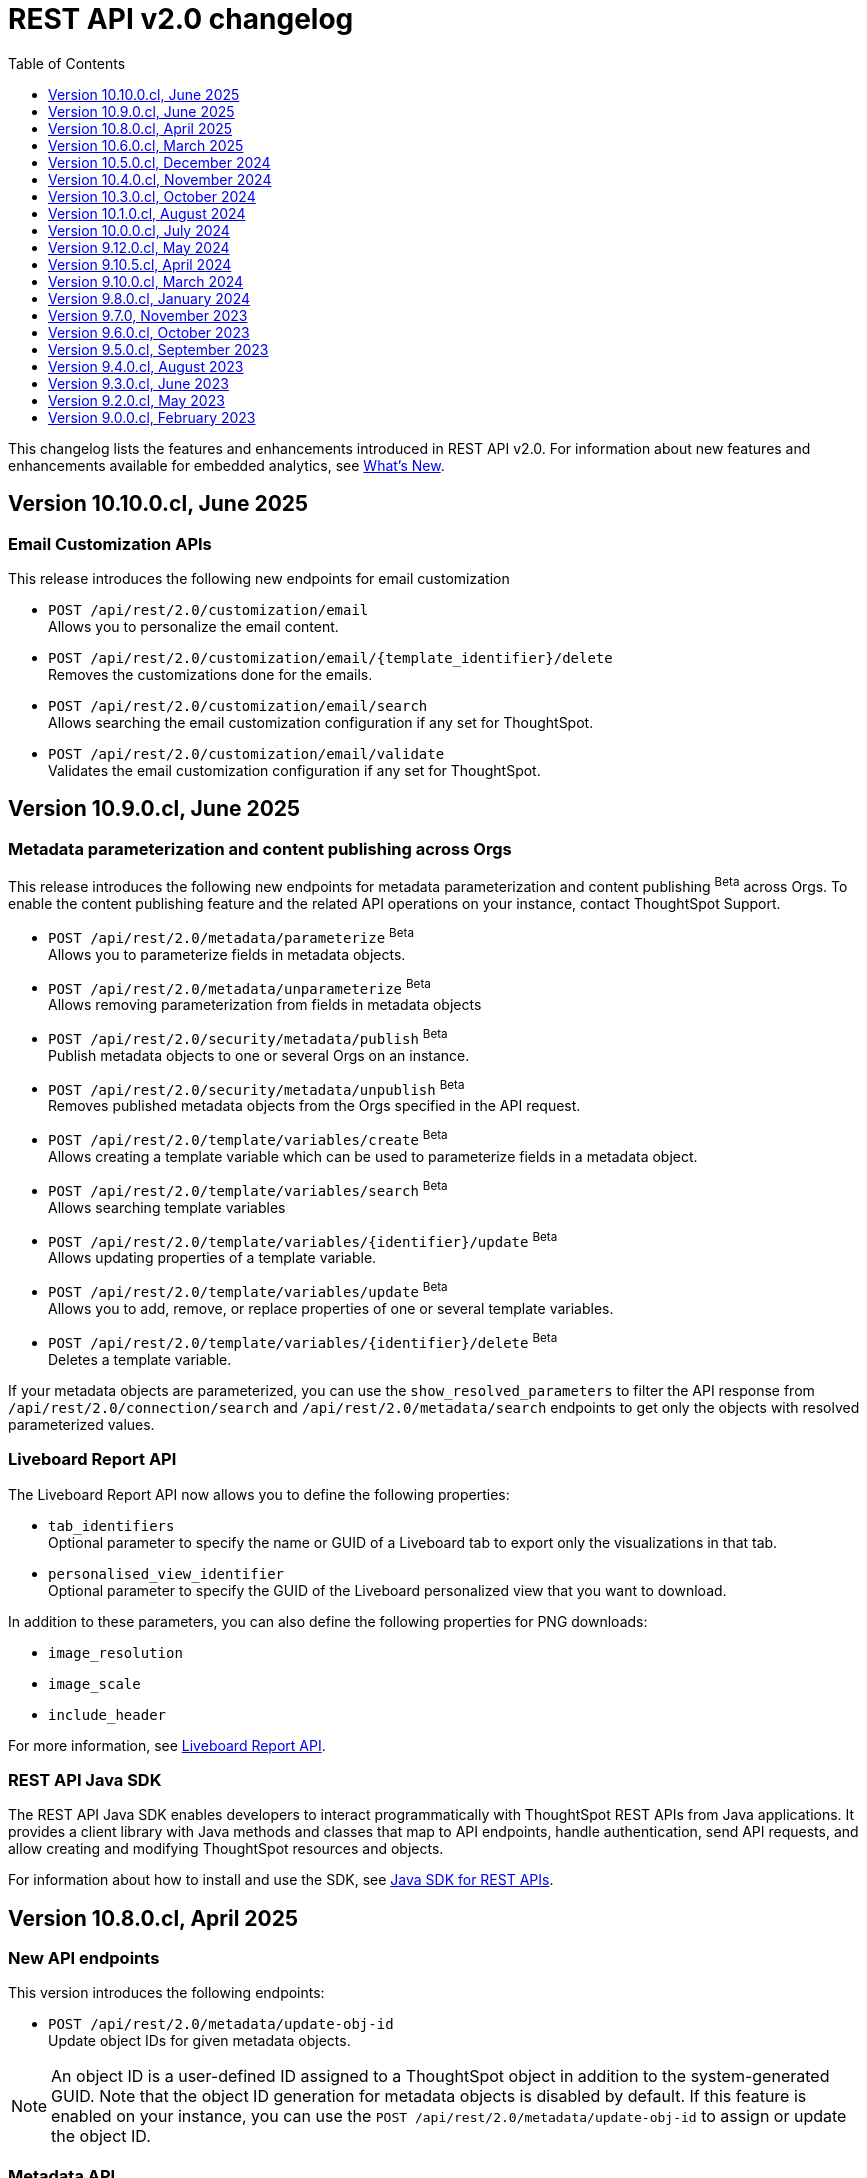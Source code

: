 = REST API v2.0 changelog
:toc: true
:toclevels: 1

:page-title: Changelog
:page-pageid: rest-v2-changelog
:page-description: Changelog of REST APIs

This changelog lists the features and enhancements introduced in REST API v2.0. For information about new features and enhancements available for embedded analytics, see xref:whats-new.adoc[What's New].

== Version 10.10.0.cl, June 2025

=== Email Customization APIs
This release introduces the following new endpoints for email customization

* `POST /api/rest/2.0/customization/email` +
Allows you to personalize the email content.
* `POST /api/rest/2.0/customization/email/{template_identifier}/delete` +
Removes the customizations done for the emails.
* `POST /api/rest/2.0/customization/email/search` +
Allows searching the email customization configuration if any set for ThoughtSpot.
* `POST /api/rest/2.0/customization/email/validate` +
Validates the email customization configuration if any set for ThoughtSpot.

== Version 10.9.0.cl, June 2025

=== Metadata parameterization and content publishing across Orgs

This release introduces the following new endpoints for metadata parameterization and content publishing [beta betaBackground]^Beta^ across Orgs. To enable the content publishing feature and the related API operations on your instance, contact ThoughtSpot Support.

* `POST /api/rest/2.0/metadata/parameterize` [beta betaBackground]^Beta^ +
Allows you to parameterize fields in metadata objects.
* `POST /api/rest/2.0/metadata/unparameterize` [beta betaBackground]^Beta^ +
Allows removing parameterization from fields in metadata objects
* `POST /api/rest/2.0/security/metadata/publish` [beta betaBackground]^Beta^ +
Publish metadata objects to one or several Orgs on an instance.
* `POST /api/rest/2.0/security/metadata/unpublish` [beta betaBackground]^Beta^ +
Removes published metadata objects from the Orgs specified in the API request.
* `POST /api/rest/2.0/template/variables/create` [beta betaBackground]^Beta^ +
Allows creating a template variable which can be used to parameterize fields in a metadata object.
* `POST /api/rest/2.0/template/variables/search` [beta betaBackground]^Beta^ +
Allows searching template variables
* `POST /api/rest/2.0/template/variables/{identifier}/update` [beta betaBackground]^Beta^ +
Allows updating properties of a template variable.
* `POST /api/rest/2.0/template/variables/update` [beta betaBackground]^Beta^ +
Allows you to add, remove, or replace properties of one or several template variables.
* `POST /api/rest/2.0/template/variables/{identifier}/delete` [beta betaBackground]^Beta^ +
Deletes a template variable.

If your metadata objects are parameterized, you can use the `show_resolved_parameters` to filter the API response from `/api/rest/2.0/connection/search` and `/api/rest/2.0/metadata/search` endpoints to get only the objects with resolved parameterized values.

=== Liveboard Report API
The Liveboard Report API now allows you to define the following properties:

* `tab_identifiers` +
Optional parameter to specify the name or GUID of a Liveboard tab to export only the visualizations in that tab.
* `personalised_view_identifier` +
Optional parameter to specify the GUID of the Liveboard personalized view that you want to download.

In addition to these parameters, you can also define the following properties for PNG downloads:

* `image_resolution`
* `image_scale`
* `include_header`

For more information, see xref:data-report-v2-api.adoc#_liveboard_report_api[Liveboard Report API].

=== REST API Java SDK

The REST API Java SDK enables developers to interact programmatically with ThoughtSpot REST APIs from Java applications. It provides a client library with Java methods and classes that map to API endpoints, handle authentication, send API requests, and allow creating and modifying ThoughtSpot resources and objects.

For information about how to install and use the SDK, see xref:rest-api-java-sdk.adoc[Java SDK for REST APIs].


== Version 10.8.0.cl, April 2025

=== New API endpoints

This version introduces the following endpoints:
////
* `POST /api/rest/2.0/ai/analytical-questions` +
Allows using an existing ThoughtSpot Answer or Liveboard, and include content to improve query response.
////

* `POST /api/rest/2.0/metadata/update-obj-id` +
Update object IDs for given metadata objects. +

[NOTE]
====
An object ID is a user-defined ID assigned to a ThoughtSpot object in addition to the system-generated GUID.
Note that the object ID generation for metadata objects is disabled by default. If this feature is enabled on your instance, you can use the `POST /api/rest/2.0/metadata/update-obj-id` to assign or update the object ID.
====

=== Metadata API

* The `POST /api/rest/2.0/metadata/search` endpoint now supports the following parameters:

** `include_discoverable_objects` +
Allows including Answers and Liveboards that are marked as discoverable by the object owner.
** `metadata_obj_id` +
Filters metadata objects by the user-defined object ID. This parameter returns data only if the user-defined object ID feature is enabled on your instance.

=== TML APIs

* The `all_orgs_context` parameter in TML import APIs (` /api/rest/2.0/metadata/tml/import` and `/api/rest/2.0/metadata/tml/async/import`) is deprecated and removed from the Playground. Use `all_orgs_override` to define the Org context in your API requests.

* The TML export API now allows exporting TML content with user feedback received for objects such as AI-generated Answers. The `export_with_associated_feedbacks` attribute is set to `false` by default.

=== Report APIs
The Liveboard export API (`/api/rest/2.0/report/liveboard`) now allows overriding filters applied to a Liveboard. The `override_filters` array allows specifying several types of filters and updates the Liveboard data during export.

For more information, see xref:data-report-v2-api.adoc#_override_filters[Override filters].

== Version 10.6.0.cl, March 2025

=== New metadata API endpoints

* `POST /api/rest/2.0/metadata/headers/update` +
Updates metadata header for a given list of objects.
* `POST /api/rest/2.0/metadata/worksheets/convert` +
Converts a Worksheet object to a Model.

=== Report APIs
[tag redBackground]#BREAKING CHANGE#

Downloading Liveboard reports in the CSV and XLSX file format via `POST /api/rest/2.0/report/liveboard` API endpoint is not supported. The CSV and XLSX `file_format` options have been removed because they were not functioning in the expected manner.

==== Parameters for regional settings

The `/api/rest/2.0/report/answer` and `/api/rest/2.0/report/liveboard` now allow users to define the following `regional_settings` attributes:

* `currency_format`
* `user_locale`
* `number_format_locale`
* `date_format_locale`

=== Custom authentication token API

The `/api/rest/2.0/auth/token/custom` API endpoint now allows you to define the `reset_option` to specify if the attributes assigned to the token should persist or be reset.

=== Custom object ID in TML and Metadata APIs

The following API endpoints allow you to specify a custom object ID (`obj_identifier`) in the metadata object properties:

* `POST /api/rest/2.0/metadata/search`
* `POST /api/rest/2.0/metadata/headers/update`
* `POST /api/rest/2.0/metadata/tml/export` +

=== TML import API

The `/api/rest/2.0/metadata/tml/async/import` and `POST /api/rest/2.0/metadata/tml/import` endpoints allow skipping diff check when processing TMLs for imports. The `skip_diff_check` attribute is disabled by default and can be enabled to avoid importing objects that do not have any changes.

=== API response changes

The 200 and 201 response body from `POST /api/rest/2.0/ai/answer/create` and `POST /api/rest/2.0/ai/conversation/{conversation_identifier}/converse` API calls now includes the `display_tokens` property.

//header changes tbd

== Version 10.5.0.cl, December 2024

=== Custom access token API
The `/api/rest/2.0/auth/token/custom` API endpoint allows setting the following attributes in API requests:

* `auto_create` +
Creates a user if username specified in the API request is not available in ThoughtSpot. By default, the `auto_create` is set to `true`.
* `REPLACE` enum for `persist_option` +
Allows replacing persisted values with new attributes defined in the token generation API request. For more information, see xref:abac-user-parameters.adoc[ABAC via tokens].

=== TML import APIs

TML async import::

The `/api/rest/2.0/metadata/tml/async/import` supports setting the following properties via API requests:
+
* `import_policy` +
Allows you specify if all objects should be imported during the TML import operation. Valid values are:

** `PARTIAL_OBJECT` (default)
** `PARTIAL`
** `VALIDATE_ONLY`
** `ALL_OR_NONE`

* `enable_large_metadata_validation` +
Indicates if the TMLs with large and complex metadata should be validated before the import.
+
For more information about these attributes, see xref:tml.adoc#_import_tml_objects_asynchronously[Import TML objects asynchronously].

////
* `skip_diff_check` +
Allows skipping checks that find differences in TML content before processing TML objects for import.
////

TML import API::

The `/api/rest/2.0/metadata/tml/import` API also supports setting the `enable_large_metadata_validation` attribute for large and complex metadata objects during TML import.

TML export API::

The `/api/rest/2.0/metadata/tml/export` endpoint now allows you to include additional attributes when exporting TML for an object from ThoughtSpot. The `export_options` allows you to include the following optional attributes:

* `include_obj_id_ref` +
Specifies whether to export `user_defined_id` of the referenced object. This setting is valid only if the `UserDefinedId` property in TML is enabled.
* `include_guid` +
Specifies whether to export the GUID of the object. This setting is valid only if the `UserDefinedId` property in TML is enabled.
* `include_obj_id` +
Specifies whether to export the `user_defined_id` of the object. This setting is valid only if the `UserDefinedId` property in TML is enabled.


Share metadata::

The `email` attribute is now optional in the `POST` request body sent to the `/api/rest/2.0/security/metadata/share` API endpoint.

Role API::

The `/api/rest/2.0/roles/create` API endpoint now allows setting `read_only` attribute to specify if the role is read only. A read-only role cannot be updated or deleted.

== Version 10.4.0.cl, November 2024

=== New API endpoints

Spotter AI APIs [beta betaBackground]^Beta^ ::

* `POST /api/rest/2.0/ai/conversation/create` +
Creates a conversation session.
* `POST /api/rest/2.0/ai/conversation/{conversation_identifier}/converse` +
Generates responses for user queries and follow-up questions.
* `POST /api/rest/2.0/ai/answer/create` +
Generate an Answer from a Natural Language Search query

Authentication::
The `/api/rest/2.0/auth/token/custom` API endpoint is now available to generate an authentication token with custom rules and filter conditions for a user.

+
ThoughtSpot recommends using the custom token API endpoint to generate tokens for the Attribute-Based Access Control (ABAC) implementation. For more information, see xref:authentication.adoc#_get_tokens_with_custom_rules_and_filter_conditions[REST API v2 authentication] and xref:abac-user-parameters.adoc[ABAC via tokens].

Connections::
The following new API endpoints are available for updating and deleting a connection object:

* `POST /api/rest/2.0/connections/{connection_identifier}/update`
* `POST /api/rest/2.0/connections/{connection_identifier}/delete`

+
ThoughtSpot recommends using these APIs instead of `POST /api/rest/2.0/connection/update` and `POST /api/rest/2.0/connection/delete`.

TML::
The following API endpoints are available for asynchronous TML import:

* `POST /api/rest/2.0/metadata/tml/async/import` +
Validates and imports TML objects asynchronously. Use this API endpoint when importing large metadata objects.
* `POST /api/rest/2.0/metadata/tml/async/status` +
Fetches task status for the async TML import operations.

For more information, see xref:tml.adoc#_import_tml_objects_asynchronously[Import TML objects asynchronously].

=== API enhancements

User session::

* The 200 API response for the `/api/rest/2.0/auth/session/user` and `/api/rest/2.0/users/search` is modified to show `access_control_properties`.

* You can now manage account activation status for IAMv2 users using the following API endpoints:

** `POST /api/rest/2.0/users/create` +
** `POST /api/rest/2.0/users/{user_identifier}/update`

////
TML import API::
You can specify the following attributes in TML import requests to `/api/rest/2.0/metadata/tml/import`:

* `skip_cdw_validation_for_tables` +
Indicates if the Cloud Data Warehouse (CDW) validation for table imports should be skipped.
////

Report API::

The `POST /api/rest/2.0/report/answer` API endpoint supports downloading an Answer generated by the Spotter AI APIs:

* `session_identifier`  +
Session ID returned in API response by the `/api/rest/2.0/ai/answer/create` or `/api/rest/2.0/ai/conversation/create` endpoint.
* `generation_number` +
Number assigned to the Answer session with Spotter.
+
If you are downloading an Answer generated by Spotter, you must specify the session ID. The `metadata_identifier` property is not required.

=== Deprecated features

Connection APIs::

The following connection API endpoints are deprecated:

* `POST /api/rest/2.0/connection/delete`
* `POST /api/rest/2.0/connection/update`

+
Use `POST /api/rest/2.0/connections/{connection_identifier}/update` and `POST /api/rest/2.0/connections/{connection_identifier}/delete` APIs to update and delete a connection object respectively.

Authentication::

The `user_parameters` property in  `/api/rest/2.0/auth/token/full` and `/api/rest/2.0/auth/token/object` APIs is deprecated.
+
ThoughtSpot recommends using `/api/rest/2.0/auth/token/custom` API endpoint with `filter_rules` and `parameter_values` to configure user properties for ABAC via tokens.

== Version 10.3.0.cl, October 2024

=== New API endpoint

You can now create a copy of a Liveboard or Answer object using `/api/rest/2.0/metadata/copyobject` API endpoint.

== Version 10.1.0.cl, August 2024

=== New API endpoints

* `POST /api/rest/2.0/metadata/tml/export/batch` +
Exports a batch of TML for user, user group, or Role objects.

=== Security APIs
The `/api/rest/2.0/security/metadata/fetch-permissions` API endpoint supports the following parameters:

* `record_offset` +
Specifies the starting record number from which the records for each metadata type will be included in the API response.
* `record_size` +
Specifies the number of records that should be included for each metadata type in the API response.
* `permission_type` +
Specifies the type of permission. Valid values are:
** `EFFECTIVE` - If user permission to the metadata objects is granted by the privileges assigned to the groups to which they belong.
** `DEFINED` - If a user or user group received access to metadata objects via object sharing by another user.

== Version 10.0.0.cl, July 2024

=== Roles

You can now assign the `CAN_MANAGE_VERSION_CONTROL` role using any of the following API endpoints:

* `POST /api/rest/2.0/roles/create`
* `POST /api/rest/2.0/roles/{role_identifier}/update`

The `CAN_MANAGE_VERSION_CONTROL` Role privilege is required for Git integration with ThoughtSpot.

////
=== Connections

The following API endpoints available for data connections:

* `POST /api/rest/2.0/connections/update/{connection_identifier}`
* `POST /api/rest/2.0/connections/delete/{connection_identifier}`
////

== Version 9.12.0.cl, May 2024

==== New features

Authentication API::

*  `/api/rest/2.0/auth/token/validate` +
Validates the authentication token of the logged-in user.

TML API::
The export TML API requests now support the following parameters:
+
* `export_schema_version` +
Specifies the schema version for datasets during TML export. By default, the API request uses v1 schema for Worksheet TML export. For Models, set `export_schema_version` to `v2`. +
* `export_dependent` +
Allows exporting dependent Tables while exporting a Connection.
* `export_connection_as_dependent` +
Specifies if a Connection can be exported as a dependent object when exporting a Table, Worksheet, Answer, or Liveboard. This parameter works only when `export_associated` is set to `true` in the API request.

==== Deprecated features

Token authentication APIs::

The `jwt_user_options` object property in `/api/rest/2.0/auth/token/full` and `/api/rest/2.0/auth/token/object` is deprecated. Use the `user_parameters` property to define security entitlements to a user session. For more information, see xref:abac-user-parameters.adoc[ABAC via token][beta betaBackground]^Beta^.

== Version 9.10.5.cl, April 2024

=== New features

Authentication::

The `/api/rest/2.0/auth/token/full` and `/api/rest/2.0/auth/token/object` API endpoints support generating JWT token for Attribute-Based Access Control. The `user_parameters` object allows you to define security entitlements for a given user.

For more information, see xref:abac-user-parameters.adoc[ABAC via tokens].

Roles::

The `/api/rest/2.0/roles/create` and `/api/rest/2.0/roles/{role_identifier}/update` API endpoints support assigning the following privileges to a Role for granular data access control and management:

* `CAN_MANAGE_CUSTOM_CALENDAR`
* `CAN_CREATE_OR_EDIT_CONNECTIONS`
* `CAN_MANAGE_WORKSHEET_VIEWS_TABLES`

DBT::

You can now use `file_content` to upload DBT Manifest and Catalog artifact files as a ZIP file in your API requests to the `/api/rest/2.0/dbt/dbt-connection`, `/api/rest/2.0/dbt/generate-tml`, `/api/rest/2.0/dbt/generate-sync-tml`, and `/api/rest/2.0/dbt/update-dbt-connection` endpoints. Required if the  `import_type` parameter is set to `'ZIP_FILE`.

Connections::

* `/api/rest/2.0/connections/fetch-connection-diff-status/{connection_identifier}` +
Validates the differences in Connection metadata between Cloud Data Warehouse and ThoughtSpot.
* `/api/rest/2.0/connections/download-connection-metadata-changes/{connection_identifier}` +
Downloads the connection metadata differences identified between Cloud Data Warehouse and ThoughtSpot.

Logs::
The `/api/rest/2.0/logs/fetch` API endpoint allows fetching all logs in a single API request. To get all logs, set `get_all_logs` to `true`.

Share metadata::

The `/api/rest/2.0/security/metadata/share` API supports the following new properties:

* `notify_on_share` +
Sends a share notification to the email addresses specified in the API request.
* `has_lenient_discoverability` +
Sets the shared metadata object as a discoverable object. Applies to Saved Answers and Liveboards only.

Users::
The `trigger_activation_email` property allows you to specify if an activation email must be sent to the user's email address in the user creation request to the `/api/rest/2.0/users/create` endpoint.

=== Deprecated features

Version Control APIs::

The following parameters in the `/api/rest/2.0/vcs/git/config/create` and  `/api/rest/2.0/vcs/git/config/update` are deprecated from 9.10.5.cl onwards:

* `default_branch_name` +
Replaced by `commit_branch_name`
* `guid_mapping_branch_name` +
Replaced by `configuration_branch_name`

For more information, see xref:version_control.adoc[Git integration and version control].

== Version 9.10.0.cl, March 2024

=== New API endpoints

DBT::

* `POST /api/rest/2.0/dbt/dbt-connection` +
Creates a DBT connection.
*  `POST /api/rest/2.0/dbt/generate-tml` +
Generates Worksheets and Tables for a given DBT connection.
* `POST /api/rest/2.0/dbt/generate-sync-tml` +
Synchronizes the existing TML of data models and Worksheets and import them to Thoughtspot.
* `POST /api/rest/2.0/dbt/search` +
Gets a list of DBT connection objects for a given user or Org.
* `POST /api/rest/2.0/dbt/{dbt_connection_identifier}` +
Updates a DBT connection.

System::

`GET api/rest/2.0/system/banner` +
Gets cluster maintenance status and banner text.

+
For more information, see xref:tse-eco-mode.adoc#_cluster_status_during_upgrade[Cluster maintenance and upgrade].

== Version 9.8.0.cl, January 2024

The `deploy_policy` property in the `/api/rest/2.0/vcs/git/commits/deploy` endpoint now supports the `VALIDATE_ONLY` option, which allows you to compare and validate TML content on the destination environment against the content in the main branch before deploying commits.

== Version 9.7.0, November 2023

=== Version Control APIs

This release introduces the following enhancements to the Version Control API endpoints:

==== Git connection creation and update APIs

The `POST /api/rest/2.0/vcs/git/config/create` and `POST /api/rest/2.0/vcs/git/config/update` API endpoints include the following enhancements:

New parameters::

* `commit_branch_name` +
Allows configuring a commit branch for Git connections on your ThoughtSpot instance. ThoughtSpot recommends using `commit_branch_name` instead of `default_branch_name` in the API calls to prevent users from committing changes to the default deployment branch.
* `configuration_branch_name` +
Allows configuring a separate Git branch for storing and maintaining configuration files, such as GUID mapping and commit tracking files. If the `configuration_branch_name` property is defined, the `guid_mapping_branch_name` parameter is not required.

Modified parameters::
The `enable_guid_mapping` parameter is enabled by default.

Separate branches for Orgs::
If you are using Orgs and want to move content between these Orgs using version control APIs, ensure that you set a separate Git branch for each Org. If two Orgs are connected to the same Git `repository_url`, the `POST /api/rest/2.0/vcs/git/config/create` and `POST /api/rest/2.0/vcs/git/config/update` API endpoints do not support configuring the same branch name for these Orgs.

Deprecation notice::

The `default_branch_name` and `guid_mapping_branch_name` parameters will be deprecated from version 10.0.0.cl and later releases.

For more information, see xref:version_control.adoc#connectTS[Connect your ThoughtSpot environment to the Git repository].

==== Commit API

The `POST /api/rest/2.0/vcs/git/branches/commit` API endpoint allows the following new attribute in the request body:

* `delete_aware`
+
When set to true, the system runs a check between the objects and files in the Git branch and destination environment or Org. If an object exists in the Git branch, but not the destination environment or Org, it will be deleted from the Git branch during the commit operation.

For more information, see xref:version_control.adoc#_commit_files_and_changes[Commit files].

==== Deploy API

Note the following changes:

* The `branch_name` attribute is now mandatory in the `POST /api/rest/2.0/vcs/git/commits/deploy` API requests. Ensure that you specify the name of the Git branch from which the commits can be picked and deployed on the destination environment or Org.

* After a successful deployment, a tracking file is generated with the `commit_id` and saved in the Git branch that is used for storing configuration files. The `commit_id` recorded in the tracking file is used for comparing changes when new commits are pushed in the subsequent API calls.

For more information, see xref:version_control.adoc#_deploy_commits[Deploy commits].

=== User API

The following new API endpoints are introduced for user account management:

* `POST /api/rest/2.0/users/activate` +
Activates an inactive user account.

* `POST /api/rest/2.0/users/deactivate` +
Deactivates a user account.

=== Support for sorting of columns at runtime
The following data API endpoints now support runtime sorting of columns:

* `POST /api/rest/2.0/searchdata` +
* `POST /api/rest/2.0/metadata/liveboard/data` +
* `POST /api/rest/2.0/metadata/answer/data` +

For more information, see xref:runtime-sort.adoc[Runtime sorting of columns].

== Version 9.6.0.cl, October 2023

=== New API endpoints

* `POST /api/rest/2.0/customization/custom-actions/search` +
Gets custom action objects
* `POST /api/rest/2.0/customization/custom-actions` +
Creates a custom action
* `POST /api/rest/2.0/customization/custom-actions/{custom_action_identifier}/update` +
Updates the properties of a custom action object.
* `POST /api/rest/2.0/customization/custom-actions/{custom_action_identifier}/delete` +
Deletes a custom action

=== SDK for TypeScript

ThoughtSpot provides TypeScript SDK to help client applications call REST APIs using TypeScript. You can download the SDK from the link:https://www.npmjs.com/package/@thoughtspot/rest-api-sdk?activeTab=readme[NPM site, window=_blank].

== Version 9.5.0.cl, September 2023

=== New API endpoints for Role-Based Access Control [beta betaBackground]^Beta^

* `POST /api/rest/2.0/roles/search` +
Gets details of role objects available in the ThoughtSpot system.
* `POST /api/rest/2.0/roles/create` +
Creates a role and assigns privileges
* `POST /api/rest/2.0/roles/{role_identifier}/update` +
Updates the properties of a given role
* `POST /api/rest/2.0/roles/{role_identifier}/delete` +
Removes a role object from the ThoughtSpot system

For more information, see xref:roles.adoc[Role-based access control].

[NOTE]
====
The roles APIs work only if the Role-Based Access Control (RBAC) [beta betaBackground]^Beta^ feature is enabled on your instance. The RBAC feature is turned off by default. To enable this feature, contact ThoughtSpot Support.
====

=== Enhancements and API modifications

Support for runtime parameter overrides::
The following data and report API endpoints support applying runtime parameter overrides:
* `POST /api/rest/2.0/searchdata` +
* `POST /api/rest/2.0/metadata/liveboard/data` +
* `POST /api/rest/2.0/metadata/answer/data` +
* `POST /api/rest/2.0/report/liveboard` +
* `POST /api/rest/2.0/report/answer`

Git integration support for Orgs::

The Version Control API endpoints support using Orgs as disparate deployment environments. You can create separate Orgs for `dev`, `staging`, and `prod` and integrate these environments with a GitHub repo.

+
For more information, see xref:version_control.adoc[Git integration and version control].

=== Response code change [tag redBackground]#BREAKING CHANGE#

The following endpoints now return the 204 response code instead of 200. The 204 code doesn't return a response body. This change may affect your current implementation, so we recommend that you update your code to avoid issues.

* `POST /api/rest/2.0/connection/delete`
* `POST /api/rest/2.0/connection/update`
* `POST /api/rest/2.0/users/{user_identifier}/update`
* `POST /api/rest/2.0/users/{user_identifier}/delete`
* `POST /api/rest/2.0/users/change-password`
* `POST /api/rest/2.0/users/reset-password`
* `POST /api/rest/2.0/users/force-logout`
* `POST /api/rest/2.0/groups/{group_identifier}/update`
* `POST /api/rest/2.0/groups/{group_identifier}/delete`
* `POST /api/rest/2.0/metadata/delete`
* `POST /api/rest/2.0/orgs/{org_identifier}/update`
* `POST /api/rest/2.0/orgs/{org_identifier}/delete`
* `POST /api/rest/2.0/schedules/{schedule_identifier}/delete`
* `POST /api/rest/2.0/schedules/{schedule_identifier}/update`
* `POST /api/rest/2.0/security/metadata/assign`
* `POST /api/rest/2.0/security/metadata/share`
* `POST /api/rest/2.0/system/config-update`
* `POST /api/rest/2.0/tags/{tag_identifier}/update`
* `POST /api/rest/2.0/tags/{tag_identifier}/delete`
* `POST /api/rest/2.0/tags/assign`
* `POST /api/rest/2.0/tags/unassign`
* `POST /api/rest/2.0/vcs/git/config/delete`
* `POST /api/rest/2.0/auth/session/login`
* `POST /api/rest/2.0/auth/session/logout`
* `POST /api/rest/2.0/auth/token/revoke`


== Version 9.4.0.cl, August 2023

=== API endpoints to schedule and manage Liveboard jobs

* `*POST* /api/rest/2.0/schedules/create` +
Creates a scheduled job for a Liveboard
* `*POST* /api/rest/2.0/schedules/{schedule_identifier}/update` +
Updates a scheduled job
* `*POST* /api/rest/2.0/schedules/search` +
Gets a list of Liveboard jobs configured on a ThoughtSpot instance
* `*POST* /api/rest/2.0/schedules/{schedule_identifier}/delete` +
Deletes a scheduled job.

For more information, see link:{{navprefix}}/restV2-playground?apiResourceId=http/api-endpoints/schedules/search-schedule[REST API v2.0 Reference].

=== API to fetch authentication token

The `GET /api/rest/2.0/auth/session/token` API endpoint fetches the current authentication token used by the currently logged-in user.

=== Version Control API enhancements

* The following Version Control API endpoints support generating and maintaining a GUID mapping file on a Git branch connected to a ThoughtSpot instance:

** `*POST* /api/rest/2.0/vcs/git/config/create`
** `*POST* /api/rest/2.0/vcs/git/config/update`

=== User and group API enhancements

* The `**POST** /api/rest/2.0/users/{user_identifier}/update` and `**POST** /api/rest/2.0/groups/{group_identifier}/update` support specifying the type of operation API request. For example, if you are removing a property of a user or group object, you can specify the `operation` type as `REMOVE` in the API request.
* The `**POST** /api/rest/2.0/users/{user_identifier}/update` allows you to define locale settings, preferences, and other properties for a user object.

== Version 9.3.0.cl, June 2023

The following Version Control [beta betaBackground]^Beta^ API endpoints are now available for the  lifecycle management of content on your deployment environments:

* `*POST* /api/rest/2.0/vcs/git/config/search`
* `*POST* /api/rest/2.0/vcs/git/commits/search`
* `*POST* /api/rest/2.0/vcs/git/config/create`
* `*POST* /api/rest/2.0/vcs/git/config/update`
* `*POST* /api/rest/2.0/vcs/git/config/delete`
* `*POST* /api/rest/2.0/vcs/git/branches/commit`
* `*POST* /api/rest/2.0/vcs/git/commits/{commit_id}/revert`
* `*POST* /api/rest/2.0/vcs/git/branches/validate`
* `*POST* /api/rest/2.0/vcs/git/commits/deploy`

For more information, see xref:version_control.adoc[Version control and Git integration].

== Version 9.2.0.cl, May 2023

New endpoints::

* System
+
** `POST /api/rest/2.0/system/config-update` +
Updates system configuration
+
** `GET /api/rest/2.0/system/config-overrides` +
Gets system configuration overrides

* Connections
+
** POST /api/rest/2.0/connection/create +
Creates a data connection

** `POST /api/rest/2.0/connection/search` +
Gets a list of data connections

** `POST /api/rest/2.0/connection/update` +
Updates a data connection

** `POST /api/rest/2.0/connection/delete` +
Deletes a data connection

Enhancements::

* Support for runtime filters and runtime sorting of columns +
The following REST API v2.0 endpoints support applying xref:runtime-filters.adoc#_apply_runtime_filters_in_rest_api_v2_requests[runtime filters] and xref:runtime-sort.adoc[sorting column data]:
+
** `POST /api/rest/2.0/report/liveboard` +
** `POST /api/rest/2.0/report/answer`

* Search users by their favorites
+
The `/api/rest/2.0/users/search` API endpoint allows searching users by their favorite objects and home Liveboard setting.

* Ability to log in to a specific Org
+
The `/api/rest/2.0/auth/session/login` API endpoint now allows ThoughtSpot users to log in to a specific Org context.

== Version 9.0.0.cl, February 2023

The ThoughtSpot Cloud 9.0.0.cl release introduces the REST API v2.0 endpoints and Playground. For information about REST API v2.0 endpoints and Playground, see the following articles:

* xref:rest-api-v2.adoc[REST API v2.0]
* xref:rest-api-v2-getstarted.adoc[Get started with REST API v2.0]
* xref:rest-api-v2-reference.adoc[REST API v2.0 reference]
* xref:rest-api-v1v2-comparison.adoc[REST API v1 and v2.0 comparison]
